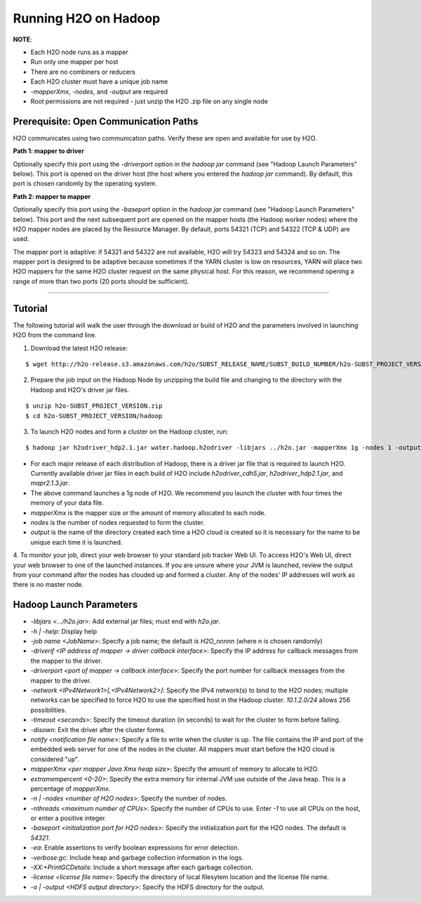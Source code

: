 .. _Hadoop_Tutorial:

Running H2O on Hadoop
=====================

**NOTE**: 

- Each H2O node runs as a mapper
- Run only one mapper per host
- There are no combiners or reducers 
- Each H2O cluster must have a unique job name
- `-mapperXmx`, `-nodes`, and `-output` are required
- Root permissions are not required - just unzip the H2O .zip file on any single node


Prerequisite: Open Communication Paths
--------------------------------------

H2O communicates using two communication paths. Verify these are open and available for use by H2O. 

**Path 1: mapper to driver**

Optionally specify this port using the `-driverport` option in the `hadoop jar` command (see "Hadoop Launch Parameters" below). This port is opened on the driver host (the host where you entered the `hadoop jar` command). By default, this port is chosen randomly by the operating system. 

**Path 2: mapper to mapper**

Optionally specify this port using the `-baseport` option in the `hadoop jar` command (see "Hadoop Launch Parameters" below). This port and the next subsequent port are opened on the mapper hosts (the Hadoop worker nodes) where the H2O mapper nodes are placed by the Resource Manager. By default, ports 54321 (TCP) and 54322 (TCP & UDP) are used. 

The mapper port is adaptive: if 54321 and 54322 are not available, H2O will try 54323 and 54324 and so on. The mapper port is designed to be adaptive because sometimes if the YARN cluster is low on resources, YARN will place two H2O mappers for the same H2O cluster request on the same physical host. For this reason, we recommend opening a range of more than two ports (20 ports should be sufficient). 

----

Tutorial
---------



The following tutorial will walk the user through the download or build of H2O and the parameters involved in launching H2O from the command line.


1. Download the latest H2O release:

::

  $ wget http://h2o-release.s3.amazonaws.com/h2o/SUBST_RELEASE_NAME/SUBST_BUILD_NUMBER/h2o-SUBST_PROJECT_VERSION.zip


2. Prepare the job input on the Hadoop Node by unzipping the build file and changing to the directory with the Hadoop and H2O's driver jar files.

::

  $ unzip h2o-SUBST_PROJECT_VERSION.zip
  $ cd h2o-SUBST_PROJECT_VERSION/hadoop



3. To launch H2O nodes and form a cluster on the Hadoop cluster, run:

::

  $ hadoop jar h2odriver_hdp2.1.jar water.hadoop.h2odriver -libjars ../h2o.jar -mapperXmx 1g -nodes 1 -output hdfsOutputDirName

- For each major release of each distribution of Hadoop, there is a driver jar file that is required to launch H2O. Currently available driver jar files in each build of H2O include `h2odriver_cdh5.jar`, `h2odriver_hdp2.1.jar`, and `mapr2.1.3.jar`.

- The above command launches a 1g node of H2O. We recommend you launch the cluster with four times the memory of your data file.

- *mapperXmx* is the mapper size or the amount of memory allocated to each node.

- *nodes* is the number of nodes requested to form the cluster.

- *output* is the name of the directory created each time a H2O cloud is created so it is necessary for the name to be unique each time it is launched.

4. To monitor your job, direct your web browser to your standard job tracker Web UI.
To access H2O's Web UI, direct your web browser to one of the launched instances. If you are unsure where your JVM is launched,
review the output from your command after the nodes has clouded up and formed a cluster. Any of the nodes' IP addresses will work as there is no master node.

.. image:: hadoop_cmd_output.png
    :width: 100 %



Hadoop Launch Parameters
------------------------

- `-libjars <.../h2o.jar>`: Add external jar files; must end with `h2o.jar`. 
- `-h | -help`: Display help 
- `-job name <JobName>`: Specify a job name; the default is `H2O_nnnnn` (where n is chosen randomly)
- `-driverif <IP address of mapper -> driver callback interface>`: Specify the IP address for callback messages from the mapper to the driver. 
- `-driverport <port of mapper -> callback interface>`: Specify the port number for callback messages from the mapper to the driver. 
- `-network <IPv4Network1>[,<IPv4Network2>]`: Specify the IPv4 network(s) to bind to the H2O nodes; multiple networks can be specified to force H2O to use the specified host in the Hadoop cluster. `10.1.2.0/24` allows 256 possibilities.   
- `-timeout <seconds>`: Specify the timeout duration (in seconds) to wait for the cluster to form before failing. 
- `-disown`: Exit the driver after the cluster forms.
- `notify <notification file name>`: Specify a file to write when the cluster is up. The file contains the IP and port of the embedded web server for one of the nodes in the cluster. All mappers must start before the H2O cloud is considered "up". 
- `mapperXmx <per mapper Java Xmx heap size>`: Specify the amount of memory to allocate to H2O. 
- `extramempercent <0-20>`: Specify the extra memory for internal JVM use outside of the Java heap. This is a percentage of `mapperXmx`. 
- `-n | -nodes <number of H2O nodes>`: Specify the number of nodes. 
- `-nthreads <maximum number of CPUs>`: Specify the number of CPUs to use. Enter `-1` to use all CPUs on the host, or enter a positive integer. 
- `-baseport <initialization port for H2O nodes>`: Specify the initialization port for the H2O nodes. The default is `54321`. 
- `-ea`: Enable assertions to verify boolean expressions for error detection. 
- `-verbose:gc`: Include heap and garbage collection information in the logs. 
- `-XX:+PrintGCDetails`: Include a short message after each garbage collection. 
- `-license <license file name>`: Specify the directory of local filesytem location and the license file name.  
- `-o | -output <HDFS output directory>`: Specify the HDFS directory for the output. 




